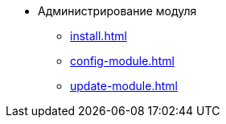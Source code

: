 * Администрирование модуля
** xref:install.adoc[]
** xref:config-module.adoc[]
** xref:update-module.adoc[]
